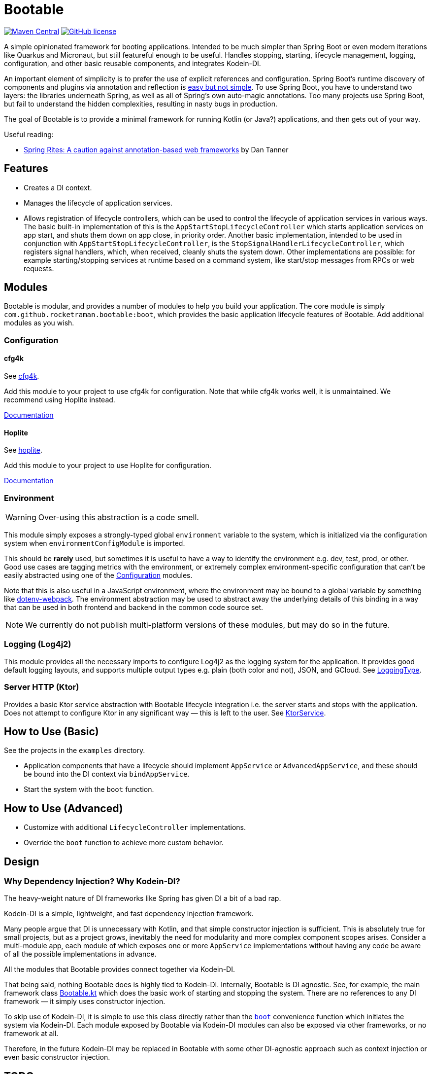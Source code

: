 = Bootable

image:https://img.shields.io/maven-central/v/com.github.rocketraman.bootable/boot[Maven Central,link="https://search.maven.org/search?q=g:com.github.rocketraman.bootable"]
image:https://img.shields.io/github/license/rocketraman/bootable["GitHub license",link="https://github.com/rocketraman/bootable/blob/HEAD/LICENSE"]

A simple opinionated framework for booting applications.
Intended to be much simpler than Spring Boot or even modern iterations like Quarkus and Micronaut, but still featureful enough to be useful.
Handles stopping, starting, lifecycle management, logging, configuration, and other basic reusable components, and integrates Kodein-DI.

An important element of simplicity is to prefer the use of explicit references and configuration.
Spring Boot's runtime discovery of components and plugins via annotation and reflection is https://www.youtube.com/watch?v=SxdOUGdseq4[easy but not simple].
To use Spring Boot, you have to understand two layers: the libraries underneath Spring, as well as all of Spring's own auto-magic annotations.
Too many projects use Spring Boot, but fail to understand the hidden complexities, resulting in nasty bugs in production.

The goal of Bootable is to provide a minimal framework for running Kotlin (or Java?) applications, and then gets out of your way.

Useful reading:

* https://dantanner.com/post/spring-rites/[Spring Rites: A caution against annotation-based web frameworks] by Dan Tanner

== Features

* Creates a DI context.
* Manages the lifecycle of application services.
* Allows registration of lifecycle controllers, which can be used to control the lifecycle of application services in various ways.
The basic built-in implementation of this is the `AppStartStopLifecycleController` which starts application services on app start, and shuts them down on app close, in priority order.
Another basic implementation, intended to be used in conjunction with `AppStartStopLifecycleController`, is the `StopSignalHandlerLifecycleController`, which registers signal handlers, which, when received, cleanly shuts the system down.
Other implementations are possible: for example starting/stopping services at runtime based on a command system, like start/stop messages from RPCs or web requests.

== Modules

Bootable is modular, and provides a number of modules to help you build your application.
The core module is simply `com.github.rocketraman.bootable:boot`, which provides the basic application lifecycle features of Bootable.
Add additional modules as you wish.

[[Configuration]]
=== Configuration

==== cfg4k

See https://github.com/rocketraman/cfg4k[cfg4k].

Add this module to your project to use cfg4k for configuration.
Note that while cfg4k works well, it is unmaintained.
We recommend using Hoplite instead.

xref:./boot-config-cfg4k/README.adoc[Documentation]

==== Hoplite

See https://github.com/sksamuel/hoplite[hoplite].

Add this module to your project to use Hoplite for configuration.

xref:./boot-config-hoplite/README.adoc[Documentation]

=== Environment

WARNING: Over-using this abstraction is a code smell.

This module simply exposes a strongly-typed global `environment` variable to the system, which is initialized via the configuration system when `environmentConfigModule` is imported.

This should be *rarely* used, but sometimes it is useful to have a way to identify the environment e.g. dev, test, prod, or other.
Good use cases are tagging metrics with the environment, or extremely complex environment-specific configuration that can't be easily abstracted using one of the <<Configuration>> modules.

Note that this is also useful in a JavaScript environment, where the environment may be bound to a global variable by something like https://github.com/mrsteele/dotenv-webpack[dotenv-webpack].
The environment abstraction may be used to abstract away the underlying details of this binding in a way that can be used in both frontend and backend in the common code source set.

NOTE: We currently do not publish multi-platform versions of these modules, but may do so in the future.

=== Logging (Log4j2)

This module provides all the necessary imports to configure Log4j2 as the logging system for the application.
It provides good default logging layouts, and supports multiple output types e.g. plain (both color and not), JSON, and GCloud.
See https://github.com/rocketraman/bootable/blob/HEAD/boot-logging-log4j2/src/main/kotlin/com/github/rocketraman/bootable/logging/log4j2/LoggingType.kt[LoggingType].

=== Server HTTP (Ktor)

Provides a basic Ktor service abstraction with Bootable lifecycle integration i.e. the server starts and stops with the application.
Does not attempt to configure Ktor in any significant way — this is left to the user.
See https://github.com/rocketraman/bootable/blob/HEAD/boot-server-http-ktor/src/main/kotlin/com/github/rocketraman/bootable/server/http/ktor/KtorService.kt[KtorService].

== How to Use (Basic)

See the projects in the `examples` directory.

* Application components that have a lifecycle should implement `AppService` or `AdvancedAppService`, and these should be bound into the DI context via `bindAppService`.
* Start the system with the `boot` function.

== How to Use (Advanced)

* Customize with additional `LifecycleController` implementations.
* Override the `boot` function to achieve more custom behavior.

== Design

=== Why Dependency Injection? Why Kodein-DI?

The heavy-weight nature of DI frameworks like Spring has given DI a bit of a bad rap.

Kodein-DI is a simple, lightweight, and fast dependency injection framework.

Many people argue that DI is unnecessary with Kotlin, and that simple constructor injection is sufficient.
This is absolutely true for small projects, but as a project grows, inevitably the need for modularity and more complex component scopes arises.
Consider a multi-module app, each module of which exposes one or more `AppService` implementations without having any code be aware of all the possible implementations in advance.

All the modules that Bootable provides connect together via Kodein-DI.

That being said, nothing Bootable does is highly tied to Kodein-DI.
Internally, Bootable is DI agnostic.
See, for example, the main framework class https://github.com/rocketraman/bootable/blob/HEAD/boot/src/main/kotlin/com/github/rocketraman/bootable/boot/Bootable.kt[Bootable.kt] which does the basic work of starting and stopping the system.
There are no references to any DI framework — it simply uses constructor injection.

To skip use of Kodein-DI, it is simple to use this class directly rather than the https://github.com/rocketraman/bootable/blob/HEAD/boot/src/main/kotlin/com/github/rocketraman/bootable/boot/BootableModule.kt#L19[`boot`] convenience function which initiates the system via Kodein-DI.
Each module exposed by Bootable via Kodein-DI modules can also be exposed via other frameworks, or no framework at all.

Therefore, in the future Kodein-DI may be replaced in Bootable with some other DI-agnostic approach such as context injection or even basic constructor injection.

== TODOs

* [ ] Replace unmaintained https://github.com/rocketraman/cfg4k[cfg4k] with https://github.com/sksamuel/hoplite[hoplite] for configuration
* [ ] Do we need really Kodein-DI? At the moment, only the `boot` function uses it, and that could easily be "fixed".
The config and environment modules also expose Kodein modules, but could just as easily not do so.
* [ ] Multiple logging implementations for different scenarios, loggingInit via `ServiceLoader` — or perhaps remain opinionated and do not do this?
* [ ] Create a boot-server-http-ktor-cohort module using https://github.com/sksamuel/cohort[Cohort]
* [ ] Update the ktor example to integrate https://github.com/sksamuel/hoplite[Kompendium] — this is outside the scope of Bootable, but it would be a good example of how to integrate Bootable with other libraries
* [ ] Make multiplatform — some modules are backend only e.g. Hoplite, Log4j2, but others could easily be adapted for multiplatform usage

== Author

Raman Gupta <rocketraman@gmail.com>
